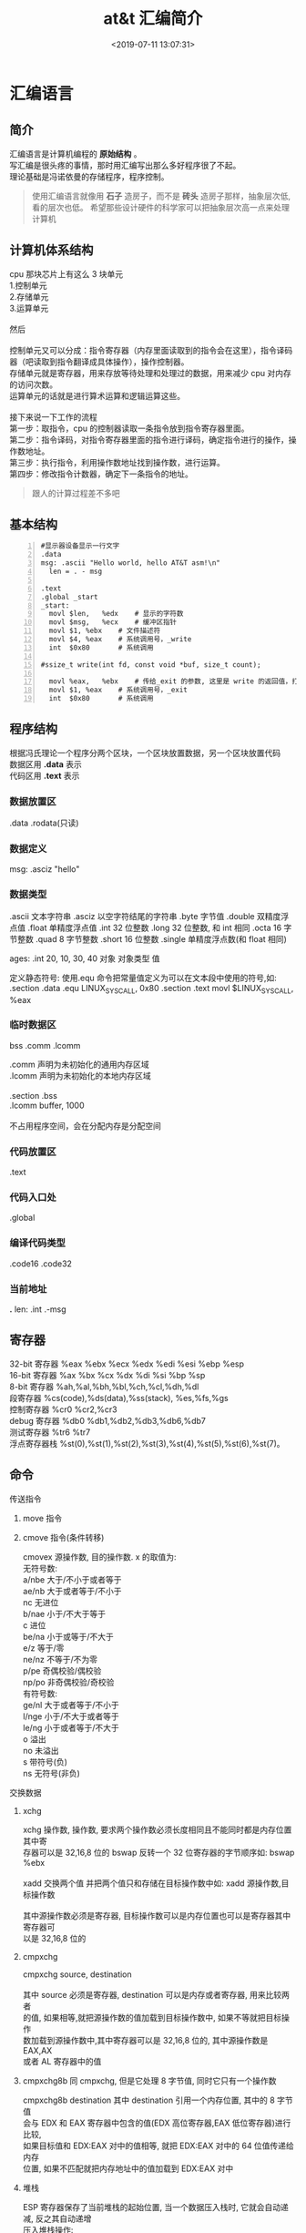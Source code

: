 #+TITLE: at&t 汇编简介
#+DESCRIPTION: at&t 汇编简介
#+TAGS: asm,at&t
#+CATEGORIES: 语言使用
#+DATE: <2019-07-11 13:07:31>

* 汇编语言 
** 简介 
   #+begin_verse
   汇编语言是计算机编程的 *原始结构* 。
   写汇编是很头疼的事情，那时用汇编写出那么多好程序很了不起。
   理论基础是冯诺依曼的存储程序，程序控制。
   #+end_verse
   #+HTML: <!-- more -->
   #+begin_quote
   使用汇编语言就像用 *石子* 造房子，而不是 *砖头* 造房子那样，抽象层次低,看的层次也低。
   希望那些设计硬件的科学家可以把抽象层次高一点来处理计算机
   #+end_quote
** 计算机体系结构
   #+DOWNLOADED: https://upload-images.jianshu.io/upload_images/7111365-68ff109722f28e90?imageMogr2/auto-orient/ @ 2019-06-23 18:20:15
   [[file:image/liucheng.jpeg]]


   #+begin_verse
cpu 那块芯片上有这么 3 块单元
1.控制单元
2.存储单元
3.运算单元

然后

控制单元又可以分成：指令寄存器（内存里面读取到的指令会在这里），指令译码器（吧读取到指令翻译成具体操作），操作控制器。
存储单元就是寄存器，用来存放等待处理和处理过的数据，用来减少 cpu 对内存的访问次数。
运算单元的话就是进行算术运算和逻辑运算这些。

接下来说一下工作的流程
第一步：取指令，cpu 的控制器读取一条指令放到指令寄存器里面。
第二步：指令译码，对指令寄存器里面的指令进行译码，确定指令进行的操作，操作数地址。
第三步：执行指令，利用操作数地址找到操作数，进行运算。
第四步：修改指令计数器，确定下一条指令的地址。
   #+end_verse
   #+begin_quote
   跟人的计算过程差不多吧 
   #+end_quote

** 基本结构
   #+begin_src  x86asm -n
     #显示器设备显示一行文字
     .data
     msg: .ascii "Hello world, hello AT&T asm!\n"
       len = . - msg

     .text
     .global _start
     _start:
       movl	$len,	%edx	# 显示的字符数
       movl	$msg,	%ecx	# 缓冲区指针
       movl	$1,	%ebx	# 文件描述符
       movl	$4,	%eax	# 系统调用号，_write
       int	$0x80		# 系统调用

     #ssize_t write(int fd, const void *buf, size_t count);

       movl	%eax,	%ebx	# 传给_exit 的参数, 这里是 write 的返回值，打印的数量
       movl	$1,	%eax	# 系统调用号，_exit
       int	$0x80		# 系统调用
   #+end_src
** 程序结构
   #+begin_verse
   根据冯氏理论一个程序分两个区块，一个区块放置数据，另一个区块放置代码
   数据区用 *.data* 表示
   代码区用 *.text* 表示
   #+end_verse

*** 数据放置区
    .data .rodata(只读)
*** 数据定义 
    msg: .asciz "hello"
*** 数据类型
    .ascii 文本字符串
    .asciz 以空字符结尾的字符串
    .byte 字节值
    .double 双精度浮点值
    .float 单精度浮点值
    .int 32 位整数
    .long 32 位整数, 和 int 相同
    .octa 16 字节整数
    .quad 8 字节整数
    .short 16 位整数
    .single 单精度浮点数(和 float 相同)
       
    ages:
    .int 20, 10, 30, 40
    对象 对象类型 值    
   
    定义静态符号:
    使用.equ 命令把常量值定义为可以在文本段中使用的符号,如:
    .section .data
    .equ LINUX_SYS_CALL, 0x80
    .section .text
    movl $LINUX_SYS_CALL, %eax
*** 临时数据区 
    bss  .comm  .lcomm
    #+begin_verse
    .comm 声明为未初始化的通用内存区域
    .lcomm 声明为未初始化的本地内存区域
    
    .section .bss
    .lcomm buffer, 1000
 
    不占用程序空间，会在分配内存是分配空间
    #+end_verse
    
*** 代码放置区
    .text
*** 代码入口处 
    .global
*** 编译代码类型
    .code16 .code32
*** 当前地址  
    *.*
    len:  .int  .-msg
    
** 寄存器
   #+begin_verse
   32-bit 寄存器 %eax %ebx %ecx %edx %edi %esi %ebp %esp
   16-bit 寄存器 %ax %bx %cx %dx %di %si %bp %sp
   8-bit 寄存器 %ah,%al,%bh,%bl,%ch,%cl,%dh,%dl
   段寄存器 %cs(code),%ds(data),%ss(stack), %es,%fs,%gs
   控制寄存器 %cr0 %cr2,%cr3
   debug 寄存器 %db0 %db1,%db2,%db3,%db6,%db7
   测试寄存器 %tr6 %tr7
   浮点寄存器栈 %st(0),%st(1),%st(2),%st(3),%st(4),%st(5),%st(6),%st(7)。
   #+end_verse
** 命令
**** 传送指令
***** move 指令
***** cmove 指令(条件转移)
      #+begin_verse
      cmovex 源操作数, 目的操作数. x 的取值为:
      无符号数:
      a/nbe 大于/不小于或者等于
      ae/nb 大于或者等于/不小于
      nc 无进位
      b/nae 小于/不大于等于
      c 进位
      be/na 小于或等于/不大于
      e/z 等于/零
      ne/nz 不等于/不为零
      p/pe 奇偶校验/偶校验
      np/po 非奇偶校验/奇校验
      有符号数:
      ge/nl 大于或者等于/不小于
      l/nge 小于/不大于或者等于
      le/ng 小于或者等于/不大于
      o 溢出
      no 未溢出
      s 带符号(负)
      ns 无符号(非负)
      #+end_verse
**** 交换数据
***** xchg 
      #+begin_verse
      xchg 操作数, 操作数, 要求两个操作数必须长度相同且不能同时都是内存位置其中寄
      存器可以是 32,16,8 位的 bswap 反转一个 32 位寄存器的字节顺序如: bswap %ebx
        
      xadd 交换两个值 并把两个值只和存储在目标操作数中如: xadd 源操作数,目标操作数
        
      其中源操作数必须是寄存器, 目标操作数可以是内存位置也可以是寄存器其中寄存器可
      以是 32,16,8 位的
      #+end_verse
***** cmpxchg
      #+begin_verse
      cmpxchg source, destination
        
      其中 source 必须是寄存器, destination 可以是内存或者寄存器, 用来比较两者
      的值, 如果相等,就把源操作数的值加载到目标操作数中, 如果不等就把目标操作
      数加载到源操作数中,其中寄存器可以是 32,16,8 位的, 其中源操作数是 EAX,AX
      或者 AL 寄存器中的值
      #+end_verse
***** cmpxchg8b 同 cmpxchg, 但是它处理 8 字节值, 同时它只有一个操作数
      #+begin_verse
      cmpxchg8b destination 其中 destination 引用一个内存位置, 其中的 8 字节值
      会与 EDX 和 EAX 寄存器中包含的值(EDX 高位寄存器,EAX 低位寄存器)进行比较,
      如果目标值和 EDX:EAX 对中的值相等, 就把 EDX:EAX 对中的 64 位值传递给内存
      位置, 如果不匹配就把内存地址中的值加载到 EDX:EAX 对中
      #+end_verse
***** 堆栈
      #+begin_verse
      ESP 寄存器保存了当前堆栈的起始位置, 当一个数据压入栈时, 它就会自动递减, 反之其自动递增
      压入堆栈操作:
      pushx source, x 取值为:
      l 32 位长字
      w 16 位字
      弹出堆栈操作:
      popx source
      其中 source 必须是 16 或 32 位寄存器或者内存位置, 当 pop 最后一个元素时 ESP 值应该和以前的相等
      5,压入和弹出所有寄存器
      pusha/popa 压入或者弹出所有 16 位通用寄存器
      pushad/popad 压入或者弹出所有 32 位通用寄存器
      pushf/popf 压入或者弹出 EFLAGS 寄存器的低 16 位
      pushfd/popfd 压入或者弹出 EFLAGS 寄存器的全部 32 位
      #+end_verse
***** 数据地址对齐
      #+begin_verse
      gas 汇编器支持.align 命令, 它用于在特定的内存边界对准定义的数据元素, 在
      数据段中.align 命令紧贴在数据定义的前面
      #+end_verse
**** 控制流程
***** 无条件跳转
****** 跳转
       jmp location 其中 location 为要跳转到的内存地址, 在汇编中为定义的标签
****** 调用
       #+begin_verse
       调用指令分为两个部分:
       1, 调用 call address 跳转到指定位置
       2, 返回指令 ret, 它没有参数紧跟在 call 指令后面的位置
       执行 call 指令时,它把 EIP 的值放到堆栈中, 然后修改 EIP 以指向被调用的函数地址, 当被调用函数完成后, 它从堆栈获取过去的 EIP 的
       值, 并把控制权返还给原始程序。
       #+end_verse
****** 中断
       #+begin_verse
       由硬件设备生成中断。 程序生成软件中断当一个程序产生中断调用时, 发出调用
       的程序暂停, 被调用的程序接替它运行, 指令指针被转移到被调用的函数地址,
       当调用完成时使用中断返回指令可以返回调原始程序。
       #+end_verse
***** 条件跳转
      #+begin_verse
      条件跳转按照 EFLAGS 中的值来判断是否该跳转, 格式为:
      jxx address, 其中 xx 是 1-3 个字符的条件代码, 取值如下:
        
      a 大于时跳转
      ae 大于等于
      b 小于
      be 小于等于
      c 进位
      cxz 如果 CX 寄存器为 0
      ecxz 如果 ECS 寄存器为 0
      e 相等
      na 不大于
      nae 不大于或者等于
      nb 不小于
      nbe 不小于或等于
      nc 无进位
      ne 不等于
      g 大于(有符号)
      ge 大于等于(有符号)
      l 小于(有符号)
      le 小于等于(有符号)
      ng 不大于(有符号)
      nge 不大于等于(有符号)
      nl 不小于
      nle 不小于等于
      no 不溢出
      np 不奇偶校验
      ns 无符号
      nz 非零
      o 溢出
      p 奇偶校验
      pe 如果偶校验
      po 如果奇校验
      s 如果带符号
      z 如果为零
        
      条件跳转不支持分段内存模型下的远跳转, 如果在该模式下进行程序设计必须使用
      程序逻辑确定条件是否存在, 然后实现无条件跳转, 跳转前必须设置 EFLAGS 寄存
      器
      #+end_verse
***** 比较
      #+begin_verse
      cmp operend1, operend2
      进位标志修改指令:
      CLC 清空进位标志(设置为 0)
      CMC 对进位标志求反(把它改变为相反的值)
      STC 设置进位标志(设置为 1)
      #+end_verse
***** 循环
      #+begin_verse
      loop 循环直到 ECX 寄存器为 0
      loope/loopz 循环直到 ecx 寄存器为 0 或者没有设置 ZF 标志
      loopne/loopnz 循环直到 ecx 为 0 或者设置了 ZF 标志
      指令格式为: loopxx address 注意循环指令只支持 8 位偏移地址
      #+end_verse
**** 数学运算
***** 加法
      #+begin_verse
      ADD source, destination 
      其中 source 可以是立即数内存或者寄存器, destination 可以是内存或者寄存器, 但是两者不能同时都是内存位置
      ADC 和 ADD 相似进行加法运算, 但是它把前一个 ADD 指令的产生进位标志的值包含在其中, 在处理位数大于 32(如 64)
      位的整数时, 该指令非常有用
      #+end_verse
***** 减法
      #+begin_verse
      SUB source, destination 把两个整数相减
      NEG 它生成值的补码
      SBB 指令, 和加法操作一样, 可以使用进位情况帮助执行大的无符号数值的减法运算. SBB 在多字节减法操作中利用进位和溢出标志实现跨
      数据边界的的借位特性
      #+end_verse
***** 递增和递减
      #+begin_verse
      dec destination 递减
      inc destination 递增
      其中 dec 和 inc 指令都不会影响进位标志, 所以递增或递减计数器的值都不会影响程序中涉及进位标志的其他任何运算
      #+end_verse
***** 乘法
      #+begin_verse
      mul source 进行无符号数相乘
      它使用隐含的目标操作数, 目标位置总是使用 eax 的某种形式, 这取决与源操作数的长度, 因此根据源操作数的长度,目标操作数必须放在
      AL, AX, EAX 中。 此外由于乘法可能产生很大的值, 目标位置必须是源操作数的两倍位置, 源为 8 时, 应该是 16, 源为 16 时, 应该为 32, 但
      是当源为 16 位时 intel 为了向下兼容, 目标操作数不是存放在 eax 中, 而是分别存放在 DX:AX 中, 结果高位存储在 DX 中, 地位存储在 AX 中。
      对于 32 位的源, 目标操作数存储在 EDX:EAX 中, 其中 EDX 存储的是高 32 位, EAX 存储的是低 32 位
      imul source 进行有符号数乘法运算, 其中的目标操作数和 mul 的一样
      imul source, destination 也可以执行有符号乘法运算, 但是此时可以把目标放在指定的位置, 使用这种格式的缺陷
      在与乘法的操作结果被限制为单一目标寄存器的长度.
      imul multiplier, source, destination
      其中 multiplier 是一个立即数, 这种方式允许一个值与给定的源操作数进行快速的乘法运算, 然后把结果存储在通用寄存器中
      #+end_verse
***** 除法
      #+begin_verse
      div divisor 执行无符号数除法运算
      除数的最大值取决与被除数的长度, 对于 16 位被除数 ,除数只能为 8 位, 32 或 64 位同上
      被除数 被除数长度 商 余数
      AX 16 位 AL AH
      DX:AX 32 位 AX DX
      EDX:EAX 64 位 EAX EDX
      idiv divisor 执行有符号数的除法运算, 方式和 div 一样
      #+end_verse
***** 浮点数
      #+begin_verse
      fld 指令用于把浮点数字传送入和传送出 FPU 寄存器, 格式:
      fld source
      其中 source 可以为 32 64 或者 80 位整数值
       
      IA-32 使用 FLD 指令用于把存储在内存中的单精度和双精度浮点值 FPU 寄存器堆
      栈中, 为了区分这两种长度 GNU 汇编器使用
       
      FLDS 加载单精度浮点数, FLDL 加载双精度浮点数
       
      类似 FST 用于获取 FPU 寄存器堆栈中顶部的值, 并且把这个值放到内存位置中,对
      于单精度使用 FSTS, 对于双精度使用 FSTL
      #+end_verse
***** 左移位
      #+begin_verse
      sal 向左移位
      sal destination 把 destination 向左移动 1 位
      sal %cl, destination 把 destination 的值向左移动 CL 寄存器中指定的位数
      sal shifter, destination 把 destination 的值向左移动 shifter 值指定的位数
       
      向左移位可以对带符号数和无符号数执行向左移位的操作, 移位造成的空位用零填
      充, 移位造成的超过数据长度的任何位都被存放在进位标志中, 然后在下一次移位
      操作中被丢弃
      #+end_verse
***** 右移位
      #+begin_verse
      shr 向右移位
      sar 向右移位
      SHR 指令清空移位造成的空位, 所以它只能对无符号数进行移位操作
       
      SAR 指令根据整数的符号位, 要么清空, 要么设置移位造成的空位, 对于负数, 空
      位被设置为 1
      #+end_verse
***** 循环移位
      #+begin_verse
      和移位指令类似, 只不过溢出的位被存放回值的另一端, 而不是丢弃
      ROL 向左循环移位
      ROR 向右循环移位
      RCL 向左循环移位, 并且包含进位标志
      RCR 向右循环移位, 并且包含进位标志
      #+end_verse
**** 逻辑运算
     #+begin_verse
     AND OR XOR
     这些指令使用相同的格式:
     and source, destination
       
     其中 source 可以是 8 位 16 位或者 32 位的立即值 寄存器或内存中的值,
     destination 可以是 8 位 16 位或者 32 位寄存器或内存中的值,
       
     不能同时使用内存值作为源和目标。 布尔逻辑功能对源和目标执行按位操作。
     也就是说使用指定的逻辑功能按照顺序对数据的元素的每个位进行单独比较。
     NOT 指令使用单一操作数, 它即是源值也是目标结果的位置
       
     清空寄存器的最高效方式是使用 OR 指令对寄存器和它本身进行异或操作.当和本身
     进行 XOR 操作时, 每个设置为 1 的位就变为 0, 每个设置为 0 的位也变位 0。
       
     位测试可以使用以上的逻辑运算指令, 但这些指令会修改 destination 的值, 因此
     intel 提供了 test 指令, 它不会修改目标值而是设置相应的标志
     #+end_verse
**** 字符串处理
***** 传送字符串
      #+begin_verse
      movs 有三种格式
      movsb 传送单一字节
      movsw 传送一个字
      movsl 传送双字
      movs 指令使用隐含的源和目的操作数, 隐含的源操作数是 ESI, 隐含的目的操作数是 EDI, 有两种方式加载内存地址到 ESI 和 EDI,
      第一种是使用标签间接寻址 movl $output, %ESI, 第二种是使用 lea 指令, lea 指令加载对象的地址到指定的目的操作数如 lea output,
      %esi, 每次执行 movs 指令后, 数据传送后 ESI 和 EDI 寄存器会自动改变,为另一次传送做准备, ESI 和 EDI 可能随着标志 DF 的不同自动
      递增或者自动递减, 如果 DF 标志为 0 则 movs 指令后 ESI 和 EDI 会递增, 反之会递减, 为了设置 DF 标志, 可以使用一下指令:
      CLD 将 DF 标志清零
      STD 设置 DF 标志
      #+end_verse
***** rep 前缀
      #+begin_verse
      REP 指令的特殊之处在与它不执行什么操作, 这条指令用于按照特定次数重复执行字符串指令, 有 ECX 寄存器控制,但不需要额外的 loop 指
      令, 如 rep movsl
      rep 的其他格式:
      repe 等于时重复
      repne 不等于时重复
      repnz 不为零时重复
      repz 为零时重复
      #+end_verse
***** 存储和加载字符串
      #+begin_verse
      LODS 加载字符串, ESI 为源, 当一次执行完 lods 时会递增或递减 ESI 寄存器, 然后把字符串值存放到 EAX 中
      STOS 使用 lods 把字符串值加载到 EAX 后, 可以使用它把 EAX 中的值存储到内存中去:
      stos 使用 EDI 作为目的操作数, 执行 stos 指令后, 会根据 DF 的值自动递增或者递减 EDI 中的值
      #+end_verse
***** 比较字符串
      #+begin_verse
      cmps 和其他的操作字符串的指令一样, 隐含的源和目标操作数都为 ESI 和 EDI, 每次执行时都会根据 DF 的值把
      ESI 和 EDI 递增或者递减, cmps 指令从目标字符串中减去源字符串, 执行后会设置 EFLAGS 寄存器的状态.
      #+end_verse
***** 扫描字符串
      scas 把 EDI 作为目标, 它把 EDI 中的字符串和 EAX 中的字符串进行比较 ,然后根据 DF 的值递增或者递减 EDI
**** 使用函数
     #+begin_verse
     GNU 汇编语言定义函数的语法:
     .type 标签(也就是函数名), @function
     ret 返回到调用处
     #+end_verse
**** 符号扩展指令
     #+begin_verse
     其它的 Intel 格式的符号扩展指令还有:
     cbw -- sign-extend byte in %al to word in %ax;
     cwde -- sign-extend word in %ax to long in %eax;
     cwd -- sign-extend word in %ax to long in %dx:%ax;
     cdq -- sign-extend dword in %eax to quad in %edx:%eax;
     对应的 AT&T 语法的指令为 cbtw,cwtl,cwtd,cltd。
     #+end_verse
** 高级功能
*** 内联汇编
    #+begin_verse
    __asm__("assembly code":output locations:input operands:changed registers);
    第一部分是汇编代码
    第二部分是输出位置, 包含内联汇编代码的输出值的寄存器和内存位置列表
    第三部分是输入操作数,包含内联汇编代码输入值的寄存器和内存位置的列表
    第四部分是改动的寄存器, 内联汇编改变的任何其他寄存器的列表
    这几个部分可以不全有, 但是没有的还必须使用:分隔
    #+end_verse
*** 其他扩展
**** 使用占位符
     #+begin_verse
     输入值存放在内联汇编段中声明的特定寄存器中, 并且在汇编指令中专门使用这些寄存器.虽然这种方式能够很好的处理只有几个输入值的情
     况, 但对于需要很多输入值的情况, 这中方式显的有点繁琐. 为了帮助解决这个问题, 扩展 asm 格式提供了占位符, 可以在内联汇编代码中使
     用它引用输入和输出值.
     占位符是前面加上百分号的数字, 按照内联汇编中列出的每个输入和输出值在列表中的位置,每个值被赋予从 0 开始的地方. 然后就可以在汇
     编代码中引用占位符来表示值。
     如果内联汇编代码中的输入和输出值共享程序中相同的 c 变量, 则可以指定使用占位符作为约束值, 如:
     __asm__("imull %1, %0"
     : "=r"(data2)
     : "r"(data1), "0"(data2));
     如输入输出值中共享相同的变量 data2, 而在输入变量中则可以使用标记 0 作为输入参数的约束
     #+end_verse
**** 替换占位符
     #+begin_verse
     如果处理很多输入和输出值, 数字型的占位符很快就会变的很混乱, 为了使条理清晰 ,GNU 汇编器(从版本 3.1 开始)允许声明替换的名称作为
     占位符.替换的名称在声明输入值和输出值的段中定义, 格式如下:
     %[name]"constraint"(variable)
     定义的值 name 成为内联汇编代码中变量的新的占位符号标识, 如下面的例子:
     __asm__("imull %[value1], %[value2]"
     : [value2] "=r"(data2)
     : [value1] "r"(data1), "0"(data2));
     #+end_verse
** 优化代码
   GNU 编译器提供-O 选项供程序优化使用:
   -O 提供基础级别的优化
   -O2 提供更加高级的代码优化
   -O3 提供最高级的代码优化
** 系统调用 
   系统提供了增强功能，就不用自己写了，使用方法简单，只要指定要用什么功能，然后，把需要的数据传进去就可以用了。 
   
   - int $0x80
   - 调用号: %eax 
   - 参数
     - 第一个参数 EBX 
     - 第二个参数 ECX 
     - 第三个参数  EDX 
     - 第四个参数  ESI 
     - 第五个参数  EDI 

   #+begin_quote
   超过 6 个参数的系统调用, EBX 指向参数数组
   #+end_quote
